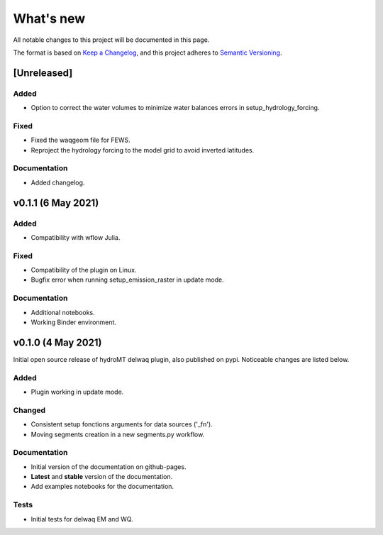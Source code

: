 What's new
==========
All notable changes to this project will be documented in this page.

The format is based on `Keep a Changelog`_, and this project adheres to
`Semantic Versioning`_.

[Unreleased]
------------

Added
^^^^^

- Option to correct the water volumes to minimize water balances errors in setup_hydrology_forcing.

Fixed
^^^^^

- Fixed the waqgeom file for FEWS.
- Reproject the hydrology forcing to the model grid to avoid inverted latitudes.

Documentation
^^^^^^^^^^^^^

- Added changelog.

v0.1.1 (6 May 2021)
-------------------

Added
^^^^^

- Compatibility with wflow Julia.

Fixed
^^^^^

- Compatibility of the plugin on Linux.
- Bugfix error when running setup_emission_raster in update mode.

Documentation
^^^^^^^^^^^^^

- Additional notebooks.
- Working Binder environment.

v0.1.0 (4 May 2021)
----------------------
Initial open source release of hydroMT delwaq plugin, also published on pypi. Noticeable changes are listed below.

Added
^^^^^

- Plugin working in update mode.

Changed
^^^^^^^

- Consistent setup fonctions arguments for data sources ('_fn').
- Moving segments creation in a new segments.py workflow.

Documentation
^^^^^^^^^^^^^

- Initial version of the documentation on github-pages.
- **Latest** and **stable** version of the documentation.
- Add examples notebooks for the documentation.

Tests
^^^^^

- Initial tests for delwaq EM and WQ.

.. _Keep a Changelog: https://keepachangelog.com/en/1.0.0/
.. _Semantic Versioning: https://semver.org/spec/v2.0.0.html